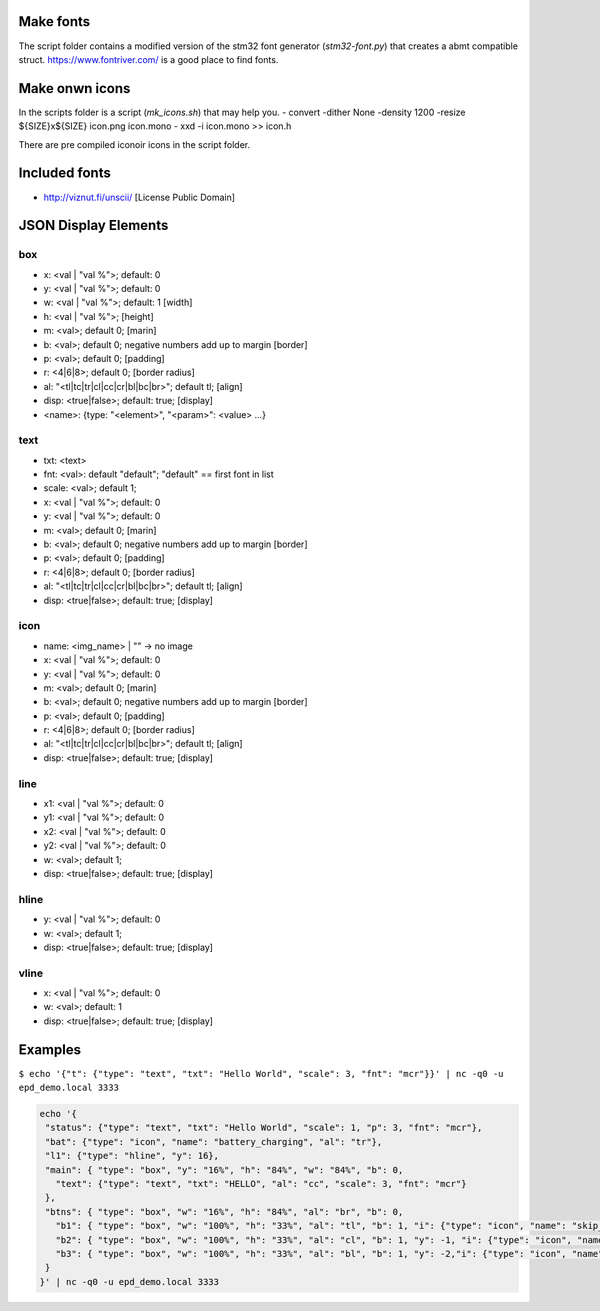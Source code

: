 
Make fonts
==========
The script folder contains a modified version of the stm32 font generator (`stm32-font.py`) that creates a abmt compatible struct.
https://www.fontriver.com/ is a good place to find fonts.

Make onwn icons
===============
In the scripts folder is a script (`mk_icons.sh`) that may help you.
- convert -dither None -density 1200 -resize ${SIZE}x${SIZE} icon.png icon.mono
- xxd -i icon.mono >> icon.h

There are pre compiled iconoir icons in the script folder. 

Included fonts
==============
- http://viznut.fi/unscii/ [License Public Domain]


JSON Display Elements
======================
box
---
- x: <val | "val %">; default: 0
- y: <val | "val %">; default: 0
- w: <val | "val %">; default: 1 [width]
- h: <val | "val %">; [height]
- m: <val>; default 0; [marin]
- b: <val>; default 0; negative numbers add up to margin [border]
- p: <val>; default 0; [padding]
- r: <4|6|8>; default 0; [border radius]
- al: "<tl|tc|tr|cl|cc|cr|bl|bc|br>"; default tl; [align]
- disp: <true|false>; default: true; [display]
- <name>: {type: "<element>", "<param>": <value> ...}

text
----
- txt: <text>
- fnt: <val>: default "default"; "default" == first font in list
- scale: <val>; default 1;
- x: <val | "val %">; default: 0
- y: <val | "val %">; default: 0
- m: <val>; default 0; [marin]
- b: <val>; default 0; negative numbers add up to margin [border]
- p: <val>; default 0; [padding]
- r: <4|6|8>; default 0; [border radius]
- al: "<tl|tc|tr|cl|cc|cr|bl|bc|br>"; default tl; [align]
- disp: <true|false>; default: true; [display]


icon
----
- name: <img_name> | "" -> no image
- x: <val | "val %">; default: 0
- y: <val | "val %">; default: 0
- m: <val>; default 0; [marin]
- b: <val>; default 0; negative numbers add up to margin [border]
- p: <val>; default 0; [padding]
- r: <4|6|8>; default 0; [border radius]
- al: "<tl|tc|tr|cl|cc|cr|bl|bc|br>"; default tl; [align]
- disp: <true|false>; default: true; [display]

line
----
- x1: <val | "val %">; default: 0
- y1: <val | "val %">; default: 0
- x2: <val | "val %">; default: 0
- y2: <val | "val %">; default: 0
- w:  <val>; default 1;
- disp: <true|false>; default: true; [display]

hline
-----
- y: <val | "val %">; default: 0
- w: <val>; default 1;
- disp: <true|false>; default: true; [display]

vline
-----
- x: <val | "val %">; default: 0
- w: <val>; default: 1
- disp: <true|false>; default: true; [display]

Examples
========
``$ echo '{"t": {"type": "text", "txt": "Hello World", "scale": 3, "fnt": "mcr"}}' | nc -q0 -u epd_demo.local 3333``

.. code-block:: bash
 
 echo '{
  "status": {"type": "text", "txt": "Hello World", "scale": 1, "p": 3, "fnt": "mcr"},
  "bat": {"type": "icon", "name": "battery_charging", "al": "tr"},
  "l1": {"type": "hline", "y": 16},
  "main": { "type": "box", "y": "16%", "h": "84%", "w": "84%", "b": 0,
    "text": {"type": "text", "txt": "HELLO", "al": "cc", "scale": 3, "fnt": "mcr"}
  },
  "btns": { "type": "box", "w": "16%", "h": "84%", "al": "br", "b": 0, 
    "b1": { "type": "box", "w": "100%", "h": "33%", "al": "tl", "b": 1, "i": {"type": "icon", "name": "skip_next", "al": "cc"}},
    "b2": { "type": "box", "w": "100%", "h": "33%", "al": "cl", "b": 1, "y": -1, "i": {"type": "icon", "name": "play", "al": "cc"}},
    "b3": { "type": "box", "w": "100%", "h": "33%", "al": "bl", "b": 1, "y": -2,"i": {"type": "icon", "name": "skip_prev", "al": "cc"} }
  }
 }' | nc -q0 -u epd_demo.local 3333

